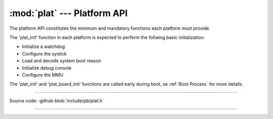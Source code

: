 :mod:`plat` --- Platform API
============================

.. module:: plat
   :synopsis: Platform API

The platform API constitutes the minimum and mandatory functions each platform
must provide.

The 'plat_init' function in each platform is expected to perform the follwing basic initialization:

- Initialize a watchdog
- Configure the systick
- Load and decode system boot reason
- Initialize debug console
- Configure the MMU

The 'plat_init' and 'plat_board_init' functions are called early during boot,
se :ref:`Boot Process` for more details.

----------------------------------------------

Source code: :github-blob:`include/pb/plat.h`

----------------------------------------------

.. doxygenfile:: include/pb/plat.h
   :project: pb
